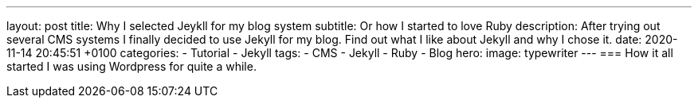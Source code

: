 ---
layout: post
title: Why I selected Jeykll for my blog system
subtitle: Or how I started to love Ruby
description: After trying out several CMS systems I finally decided to use Jekyll for my blog. Find out what I like about Jekyll and why I chose it. 
date: 2020-11-14 20:45:51 +0100
categories: 
    - Tutorial 
    - Jekyll
tags: 
    - CMS
    - Jekyll
    - Ruby
    - Blog
hero:
    image: typewriter
---
=== How it all started
I was using Wordpress for quite a while. 